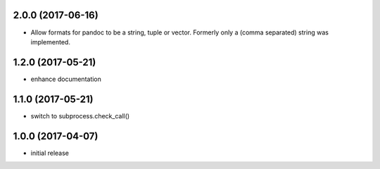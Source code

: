 2.0.0 (2017-06-16)
==================

- Allow formats for pandoc to be a string, tuple or vector. Formerly only a
  (comma separated) string was implemented.

1.2.0 (2017-05-21)
==================

- enhance documentation

1.1.0 (2017-05-21)
==================

- switch to subprocess.check_call()

1.0.0 (2017-04-07)
==================

- initial release


